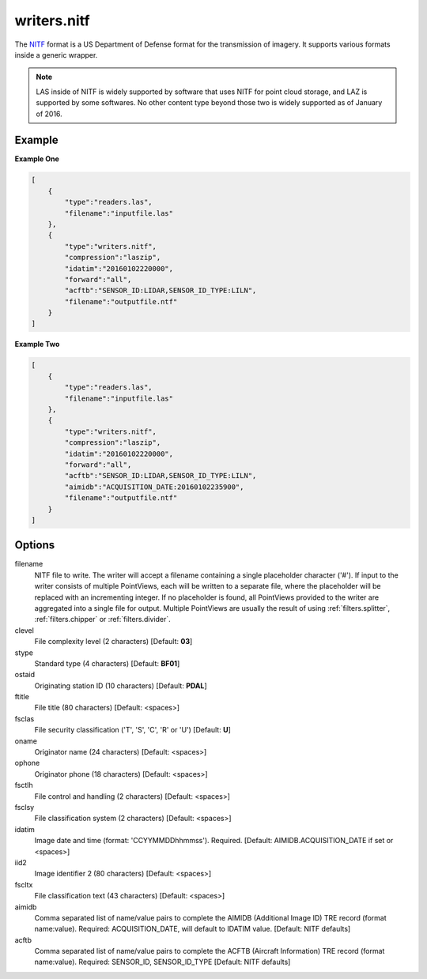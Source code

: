 .. _writers.nitf:

writers.nitf
============

The `NITF`_ format is a US Department of Defense format for the transmission
of imagery.  It supports various formats inside a generic wrapper.

.. note::

    LAS inside of NITF is widely supported by software that uses NITF
    for point cloud storage, and LAZ is supported by some softwares.
    No other content type beyond those two is widely supported as
    of January of 2016.

.. embed::

.. streamable::

Example
-------

**Example One**

.. code-block:: json

  [
      {
          "type":"readers.las",
          "filename":"inputfile.las"
      },
      {
          "type":"writers.nitf",
          "compression":"laszip",
          "idatim":"20160102220000",
          "forward":"all",
          "acftb":"SENSOR_ID:LIDAR,SENSOR_ID_TYPE:LILN",
          "filename":"outputfile.ntf"
      }
  ]


**Example Two**

.. code-block:: json

  [
      {
          "type":"readers.las",
          "filename":"inputfile.las"
      },
      {
          "type":"writers.nitf",
          "compression":"laszip",
          "idatim":"20160102220000",
          "forward":"all",
          "acftb":"SENSOR_ID:LIDAR,SENSOR_ID_TYPE:LILN",
          "aimidb":"ACQUISITION_DATE:20160102235900",
          "filename":"outputfile.ntf"
      }
  ]

Options
-------

filename
  NITF file to write.  The writer will accept a filename containing
  a single placeholder character ('#').  If input to the writer consists
  of multiple PointViews, each will be written to a separate file, where
  the placeholder will be replaced with an incrementing integer.  If no
  placeholder is found, all PointViews provided to the writer are
  aggregated into a single file for output.  Multiple PointViews are usually
  the result of using :ref:`filters.splitter`, :ref:`filters.chipper` or
  :ref:`filters.divider`.

clevel
  File complexity level (2 characters) [Default: **03**]

stype
  Standard type (4 characters) [Default: **BF01**]

ostaid
  Originating station ID (10 characters) [Default: **PDAL**]

ftitle
  File title (80 characters) [Default: <spaces>]

fsclas
  File security classification ('T', 'S', 'C', 'R' or 'U') [Default: **U**]

oname
  Originator name (24 characters) [Default: <spaces>]

ophone
  Originator phone (18 characters) [Default: <spaces>]

fsctlh
  File control and handling (2 characters) [Default: <spaces>]

fsclsy
  File classification system (2 characters) [Default: <spaces>]

idatim
  Image date and time (format: 'CCYYMMDDhhmmss'). Required.
  [Default: AIMIDB.ACQUISITION_DATE if set or <spaces>]

iid2
  Image identifier 2 (80 characters) [Default: <spaces>]

fscltx
  File classification text (43 characters) [Default: <spaces>]

aimidb
  Comma separated list of name/value pairs to complete the AIMIDB
  (Additional Image ID) TRE record (format name:value).
  Required: ACQUISITION_DATE, will default to IDATIM value.
  [Default: NITF defaults]

acftb
  Comma separated list of name/value pairs to complete the ACFTB
  (Aircraft Information) TRE record (format name:value). Required:
  SENSOR_ID, SENSOR_ID_TYPE [Default: NITF defaults]

.. _NITF: http://en.wikipedia.org/wiki/National_Imagery_Transmission_Format
